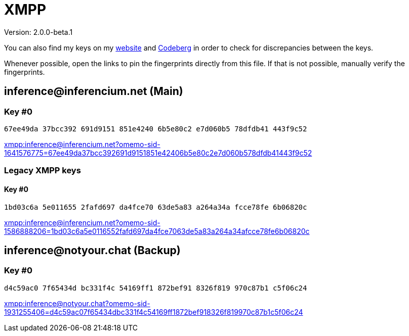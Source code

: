 = XMPP

Version: 2.0.0-beta.1


You can also find my keys on my https://inferencium.net/key[website] and
https://codeberg.org/inference/key[Codeberg] in order to check for discrepancies between the keys.

Whenever possible, open the links to pin the fingerprints directly from this file. If that is not
possible, manually verify the fingerprints.


== \inference@inferencium.net (Main)

=== Key #0

`67ee49da 37bcc392 691d9151 851e4240 6b5e80c2 e7d060b5 78dfdb41 443f9c52`

link:xmpp:inference@inferencium.net?omemo-sid-1641576775=67ee49da37bcc392691d9151851e42406b5e80c2e7d060b578dfdb41443f9c52[]

=== Legacy XMPP keys

==== Key #0

`1bd03c6a 5e011655 2fafd697 da4fce70 63de5a83 a264a34a fcce78fe 6b06820c`

link:xmpp:inference@inferencium.net?omemo-sid-1586888206=1bd03c6a5e0116552fafd697da4fce7063de5a83a264a34afcce78fe6b06820c[]

== \inference@notyour.chat (Backup)

=== Key #0

`d4c59ac0 7f65434d bc331f4c 54169ff1 872bef91 8326f819 970c87b1 c5f06c24`

link:xmpp:inference@notyour.chat?omemo-sid-1931255406=d4c59ac07f65434dbc331f4c54169ff1872bef918326f819970c87b1c5f06c24[]
